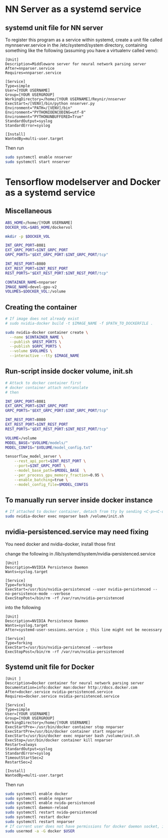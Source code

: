 * NN Server as a systemd service
** systemd unit file for NN server
   To register this program as a service within systemd, create a unit file
   called mynnserver.service in the /etc/systemd/system directory, containing
   something like the following (assuming you have a virtualenv called venv):
  #+BEGIN_SRC text
  [Unit]
  Description=Middleware server for neural network parsing server
  After=nnparser.service
  Requires=nnparser.service

  [Service]
  Type=simple
  User=[YOUR USERNAME]
  Group=[YOUR USERGROUP]
  WorkingDirectory=/home/[YOUR USERNAME]/Reynir/nnserver
  ExecStart=/[VENV]/bin/python nnserver.py
  Environment="PATH=/[VENV]/bin"
  Environment="PYTHONIOENCODING=utf-8"
  Environment="PYTHONUNBUFFERED=True"
  StandardOutput=syslog
  StandardError=syslog

  [Install]
  WantedBy=multi-user.target
  #+END_SRC
  Then run
  #+BEGIN_SRC bash
  sudo systemctl enable nnserver
  sudo systemctl start nnserver
  #+END_SRC
* Tensorflow modelserver and Docker as a systemd service
** Miscellaneous
#+BEGIN_SRC bash
  ABS_HOME=/home/[YOUR USERNAME]
  DOCKER_VOL=$ABS_HOME/dockervol

  mkdir -p $DOCKER_VOL

  INT_GRPC_PORT=8081
  EXT_GRPC_PORT=$INT_GRPC_PORT
  GRPC_PORTS="$EXT_GRPC_PORT:$INT_GRPC_PORT/tcp"

  INT_REST_PORT=8080
  EXT_REST_PORT=$INT_REST_PORT
  REST_PORTS="$EXT_REST_PORT:$INT_REST_PORT/tcp"

  CONTAINER_NAME=nnparser
  IMAGE_NAME=devel-gpu-v2
  VOLUMES=$DOCKER_VOL:/volume
#+END_SRC
** Creating the container
  #+BEGIN_SRC bash
    # If image does not already exist
    # sudo nvidia-docker build -t $IMAGE_NAME -f $PATH_TO_DOCKERFILE .

    sudo nvidia-docker container create \
      --name $CONTAINER_NAME \
      --publish $REST_PORTS \
      --publish $GRPC_PORTS \
      --volume $VOLUMES \
      --interactive --tty $IMAGE_NAME
  #+END_SRC
** Run-script inside docker volume, init.sh
  #+BEGIN_SRC bash
    # Attack to docker container first
    # docker container attach nntranslate
    # then 

    INT_GRPC_PORT=8081
    EXT_GRPC_PORT=$INT_GRPC_PORT
    GRPC_PORTS="$EXT_GRPC_PORT:$INT_GRPC_PORT/tcp"

    INT_REST_PORT=8080
    EXT_REST_PORT=$INT_REST_PORT
    REST_PORTS="$EXT_REST_PORT:$INT_REST_PORT/tcp"

    VOLUME=/volume
    MODEL_BASE="$VOLUME/models/"
    MODEL_CONFIG="$VOLUME/model_config.txt"

    tensorflow_model_server \
        --rest_api_port=$INT_REST_PORT \
        --port=$INT_GRPC_PORT \
        --model_base_path=$MODEL_BASE  \
        --per_process_gpu_memory_fraction=0.95 \
        --enable_batching=true \
        --model_config_file=$MODEL_CONFIG
  #+END_SRC
** To manually run server inside docker instance
  #+BEGIN_SRC bash
  # If attached to docker container, detach from tty by sending <C-p><C-q>
  sudo nvidia-docker exec nnparser bash /volume/init.sh
  #+END_SRC
** nvidia-persistenced.service may need fixing
   You need docker and nvidia-docker, install those first

   change the following in /lib/systemd/system/nvidia-persistenced.service
  #+BEGIN_SRC .service
  [Unit]
  Description=NVIDIA Persistence Daemon
  Wants=syslog.target

  [Service]
  Type=forking
  ExecStart=/usr/bin/nvidia-persistenced --user nvidia-persistenced --no-persistence-mode --verbose
  ExecStopPost=/bin/rm -rf /var/run/nvidia-persistenced
  #+END_SRC
  into the following
  #+BEGIN_SRC .service
  [Unit]
  Description=NVIDIA Persistence Daemon
  Wants=syslog.target
  After=systemd-user-sessions.service ; this line might not be necessary

  [Service]
  Type=forking
  ExecStart=/usr/bin/nvidia-persistenced --verbose
  ExecStopPost=/bin/rm -rf /var/run/nvidia-persistenced
  #+END_SRC
** Systemd unit file for Docker
  #+BEGIN_SRC text
  [Unit ]
  Description=Docker container for neural network parsing server
  Documentation=info:docker man:docker http://docs.docker.com
  After=docker.service nvidia-persistenced.service
  Requires=docker.service nvidia-persistenced.service

  [Service]
  Type=simple
  User=[YOUR USERNAME]
  Group=[YOUR USERGROUP]
  WorkingDirectory=/home/[YOUR USERNAME]
  ExecStartPre=-/usr/bin/docker container stop nnparser
  ExecStartPre=/usr/bin/docker container start nnparser
  ExecStart=/usr/bin/docker exec nnparser bash /volume/init.sh
  ExecStop=/usr/bin/docker container kill nnparser
  Restart=always
  StandardOutput=syslog
  StandardError=syslog
  TimeoutStartSec=2
  RestartSec=2

  [Install]
  WantedBy=multi-user.target
  #+END_SRC
  Then run
  #+BEGIN_SRC bash
  sudo systemctl enable docker
  sudo systemctl enable nnparser
  sudo systemctl enable nvida-persistenced
  sudo systemctl daemon-reload
  sudo systemctl restart nvida-persistenced
  sudo systemctl restart docker
  sudo systemctl restart nnparser
  # If current user does not have permissions for docker daemon socket, it can be set with this
  sudo usermod -a -G docker $USER
  #+END_SRC
